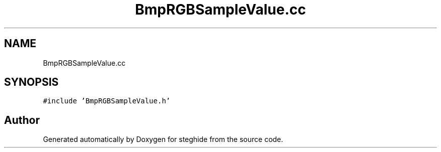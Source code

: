 .TH "BmpRGBSampleValue.cc" 3 "Thu Aug 17 2017" "Version 0.5.1" "steghide" \" -*- nroff -*-
.ad l
.nh
.SH NAME
BmpRGBSampleValue.cc
.SH SYNOPSIS
.br
.PP
\fC#include 'BmpRGBSampleValue\&.h'\fP
.br

.SH "Author"
.PP 
Generated automatically by Doxygen for steghide from the source code\&.
